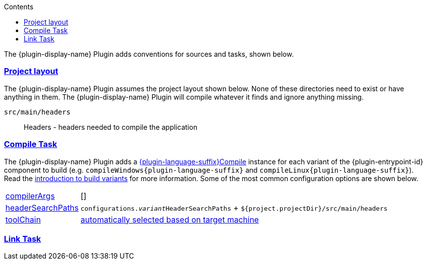 :jbake-version: 0.4.0
:toc:
:toclevels: 1
:toc-title: Contents
:icons: font
:idprefix:
:jbake-status: published
:encoding: utf-8
:lang: en-US
:sectanchors: true
:sectlinks: true
:linkattrs: true
:gradle-user-manual: https://docs.gradle.org/6.2.1/userguide
:gradle-language-reference: https://docs.gradle.org/6.2.1/dsl
:gradle-api-reference: https://docs.gradle.org/6.2.1/javadoc
:gradle-guides: https://guides.gradle.org/
:includedir: .
//:plugin-language-id: c
//:plugin-display-name: C Application
//:language-java-package: dev.nokee.language.c
//:plugin-language-suffix: C
//:plugin-entrypoint-id: application

The {plugin-display-name} Plugin adds conventions for sources and tasks, shown below.

[[sec:conventions-project-layout]]
=== Project layout

The {plugin-display-name} Plugin assumes the project layout shown below.
None of these directories need to exist or have anything in them.
The {plugin-display-name} Plugin will compile whatever it finds and ignore anything missing.

ifeval::["{plugin-language-id}" == "c"]
`src/main/c`::
C source with extension of `.c`
endif::[]

ifeval::["{plugin-language-id}" == "cpp"]
`src/main/cpp`::
{cpp} source with extension of `.cp`, `.cpp`, `.c++`, `.cc`, or `.cxx`
endif::[]

ifeval::["{plugin-language-id}" == "objectivec"]
`src/main/objc`::
Objective-C source with extension of `.m`
endif::[]

ifeval::["{plugin-language-id}" == "objectivecpp"]
`src/main/objcpp`::
Objective-{cpp} source with extension of `.mm`
endif::[]

`src/main/headers`::
Headers - headers needed to compile the application


[[sec:conventions-compile-task]]
=== Compile Task
:compile-task-type: {language-java-package}.tasks.{plugin-language-suffix}Compile
:dsl-compile-task-path: ../dsl/{compile-task-type}.html

The {plugin-display-name} Plugin adds a link:{dsl-compile-task-path}[{plugin-language-suffix}Compile] instance for each variant of the {plugin-entrypoint-id} component to build (e.g. `compileWindows{plugin-language-suffix}` and `compileLinux{plugin-language-suffix}`).
Read the <<building-native-projects.adoc#sec:introducing-build-variants,introduction to build variants>> for more information.
Some of the most common configuration options are shown below.

ifeval::["{plugin-language-id}" != "swift"]

[horizontal]
link:{dsl-compile-task-path}#{compile-task-type}:compilerArgs[compilerArgs]:: []

link:{dsl-compile-task-path}#{compile-task-type}:headerSearchPaths[headerSearchPaths]:: `configurations.__variant__HeaderSearchPaths` + `${project.projectDir}/src/main/headers`

link:{dsl-compile-task-path}#{compile-task-type}:toolChain[toolChain]:: <<building-native-projects.adoc#sec:supported-toolchain,automatically selected based on target machine>>

endif::[]

[[sec:conventions-link-task]]
=== Link Task

ifeval::["{plugin-entrypoint-id}" == "application"]

The {plugin-display-name} Plugin adds a link:../dsl/dev.nokee.platform.nativebase.tasks.LinkExecutable.html[LinkExecutable] instance for each variant of the application — e.g. `linkWindows` and `linkLinux`.
Read the <<building-native-projects.adoc#sec:introducing-build-variants,introduction to build variants>> for more information.
Some of the most common configuration options are shown below.

[horizontal]
link:../dsl/dev.nokee.platform.nativebase.tasks.LinkExecutable.html#dev.nokee.platform.nativebase.tasks.LinkExecutable:linkedFile[linkedFile]:: `$buildDir/exe/main/__variant__/baseName` (*nix) or `$buildDir\exe\main{backslash}__variant__\baseName.exe` (Windows)

link:../dsl/dev.nokee.platform.nativebase.tasks.LinkExecutable.html#dev.nokee.platform.nativebase.tasks.LinkExecutable:linkerArgs[linkerArgs]:: []

link:../dsl/dev.nokee.platform.nativebase.tasks.LinkExecutable.html#dev.nokee.platform.nativebase.tasks.LinkExecutable:toolChain[toolChain]:: <<building-native-projects.adoc#sec:supported-toolchain,automatically selected based on target machine>>

endif::[]

ifeval::["{plugin-entrypoint-id}" == "library"]

The {cpp} Library Plugin adds a link:../dsl/dev.nokee.platform.nativebase.tasks.LinkSharedLibrary.html[LinkSharedLibrary] instance for each variant of the library containing shared linkage as a dimension - e.g. `linkWindows` and `linkLinux`.
Read the <<building-native-projects.adoc#sec:introducing-build-variants,introduction to build variants>> for more information.
Some of the most common configuration options are shown below.

[horizontal]
link:../dsl/dev.nokee.platform.nativebase.tasks.LinkSharedLibrary.html#dev.nokee.platform.nativebase.tasks.LinkSharedLibrary:linkedFile[linkedFile]:: `$buildDir/lib/main/__variant__/libBaseName[.so|dylib]` (*nix) or `$buildDir\lib\main{backslash}__variant__\baseName.dll` (Windows)

link:../dsl/dev.nokee.platform.nativebase.tasks.LinkSharedLibrary.html#dev.nokee.platform.nativebase.tasks.LinkSharedLibrary:linkerArgs[linkerArgs]:: []

link:../dsl/dev.nokee.platform.nativebase.tasks.LinkSharedLibrary.html#dev.nokee.platform.nativebase.tasks.LinkSharedLibrary:toolChain[toolChain]:: <<building-native-projects.adoc#sec:supported-toolchain,automatically selected based on target machine>>

endif::[]


ifeval::["{plugin-entrypoint-id}" == "library"]

[[sec:conventions-create-task]]
=== Create Task

The {plugin-display-name} Plugin adds a link:../dsl/dev.nokee.platform.nativebase.tasks.CreateStaticLibrary.html[CreateStaticLibrary] instance for each variant of the library containing static linkage as a dimension - e.g. `createWindows` and `createLinux`.
Read the <<building-native-projects.adoc#sec:introducing-build-variants,introduction to build variants>> for more information.
Some of the most common configuration options are shown below.

[horizontal]
link:../dsl/dev.nokee.platform.nativebase.tasks.CreateStaticLibrary.html#dev.nokee.platform.nativebase.tasks.CreateStaticLibrary:outputFile[outputFile]:: `$buildDir/lib/main/__variant__/libBaseName.a` (*nix) or `$buildDir\lib\main{backslash}__variant__\baseName.lib` (Windows)

link:../dsl/dev.nokee.platform.nativebase.tasks.CreateStaticLibrary.html#dev.nokee.platform.nativebase.tasks.CreateStaticLibrary:archiverArgs[archiverArgs]:: []

link:../dsl/dev.nokee.platform.nativebase.tasks.CreateStaticLibrary.html#dev.nokee.platform.nativebase.tasks.CreateStaticLibrary:toolChain[toolChain]:: <<building-native-projects.adoc#sec:supported-toolchain,automatically selected based on target machine>>

endif::[]
